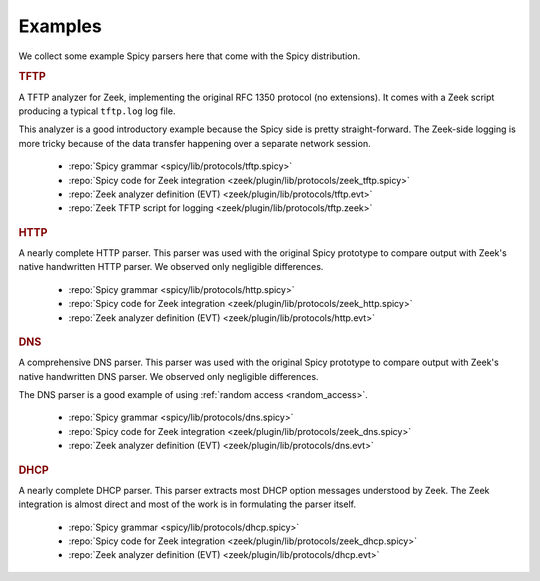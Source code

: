 

.. _examples:

========
Examples
========

We collect some example Spicy parsers here that come with the Spicy
distribution.

.. rubric:: TFTP

A TFTP analyzer for Zeek, implementing the original RFC 1350 protocol
(no extensions). It comes with a Zeek script producing a typical
``tftp.log`` log file.

This analyzer is a good introductory example because the Spicy side is
pretty straight-forward. The Zeek-side logging is more tricky because
of the data transfer happening over a separate network session.

    - :repo:`Spicy grammar <spicy/lib/protocols/tftp.spicy>`
    - :repo:`Spicy code for Zeek integration <zeek/plugin/lib/protocols/zeek_tftp.spicy>`
    - :repo:`Zeek analyzer definition (EVT)  <zeek/plugin/lib/protocols/tftp.evt>`
    - :repo:`Zeek TFTP script for logging <zeek/plugin/lib/protocols/tftp.zeek>`

.. rubric:: HTTP

A nearly complete HTTP parser. This parser was used with the original
Spicy prototype to compare output with Zeek's native handwritten HTTP
parser. We observed only negligible differences.

    - :repo:`Spicy grammar <spicy/lib/protocols/http.spicy>`
    - :repo:`Spicy code for Zeek integration <zeek/plugin/lib/protocols/zeek_http.spicy>`
    - :repo:`Zeek analyzer definition (EVT)  <zeek/plugin/lib/protocols/http.evt>`

.. rubric:: DNS

A comprehensive DNS parser. This parser was used with the original
Spicy prototype to compare output with Zeek's native handwritten DNS
parser. We observed only negligible differences.

The DNS parser is a good example of using :ref:`random access
<random_access>`.

    - :repo:`Spicy grammar <spicy/lib/protocols/dns.spicy>`
    - :repo:`Spicy code for Zeek integration <zeek/plugin/lib/protocols/zeek_dns.spicy>`
    - :repo:`Zeek analyzer definition (EVT)  <zeek/plugin/lib/protocols/dns.evt>`

.. rubric:: DHCP

A nearly complete DHCP parser. This parser extracts most DHCP option
messages understood by Zeek. The Zeek integration is almost direct and
most of the work is in formulating the parser itself.

    - :repo:`Spicy grammar <spicy/lib/protocols/dhcp.spicy>`
    - :repo:`Spicy code for Zeek integration <zeek/plugin/lib/protocols/zeek_dhcp.spicy>`
    - :repo:`Zeek analyzer definition (EVT)  <zeek/plugin/lib/protocols/dhcp.evt>`
